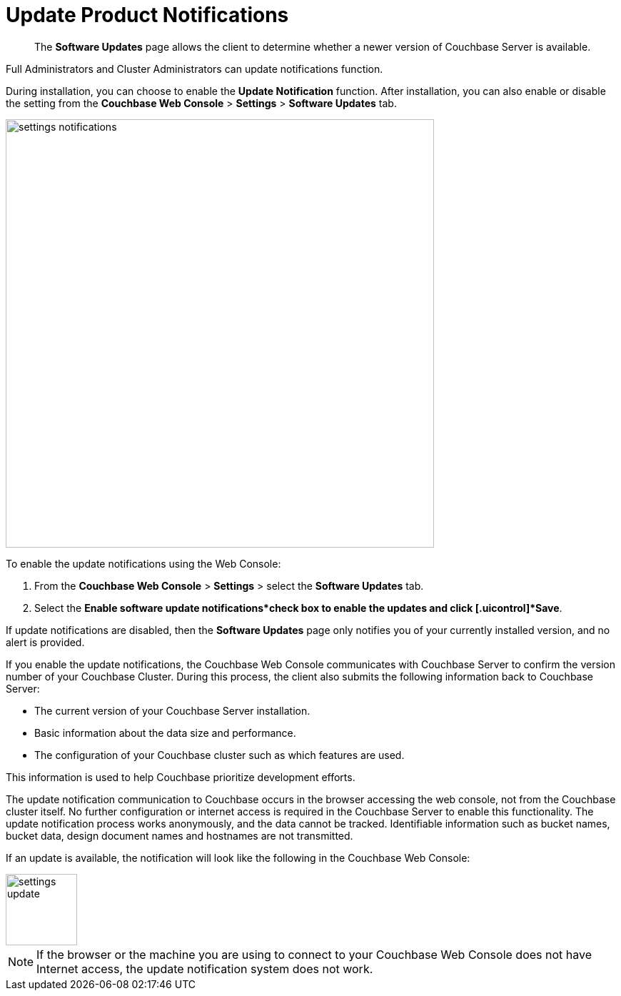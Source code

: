 [#topic_jpj_kqn_vs]
= Update Product Notifications

[abstract]
The [.uicontrol]*Software Updates* page allows the client to determine whether a newer version of Couchbase Server is available.

Full Administrators and Cluster Administrators can update notifications function.

During installation, you can choose to enable the [.uicontrol]*Update Notification* function.
After installation, you can also enable or disable the setting from the [.uicontrol]*Couchbase Web Console* > [.uicontrol]*Settings* > [.uicontrol]*Software Updates* tab.

[#image_pbt_kh1_1t]
image::admin/picts/settings-notifications.png[,600,align=left]

To enable the update notifications using the Web Console:

[#ol_uk4_cjw_zy]
. From the [.uicontrol]*Couchbase Web Console* > [.uicontrol]*Settings* > select the [.uicontrol]*Software Updates* tab.
. Select the [.uicontrol]*Enable software update notifications*check box to enable the updates and click [.uicontrol]*Save*.

If update notifications are disabled, then the [.uicontrol]*Software Updates* page only notifies you of your currently installed version, and no alert is provided.

If you enable the update notifications, the Couchbase Web Console communicates with Couchbase Server to confirm the version number of your Couchbase Cluster.
During this process, the client also submits the following information back to Couchbase Server:

* The current version of your Couchbase Server installation.
* Basic information about the data size and performance.
* The configuration of your Couchbase cluster such as which features are used.

This information is used to help Couchbase prioritize development efforts.

The update notification communication to Couchbase occurs in the browser accessing the web console, not from the Couchbase cluster itself.
No further configuration or internet access is required in the Couchbase Server to enable this functionality.
The update notification process works anonymously, and the data cannot be tracked.
Identifiable information such as bucket names, bucket data, design document names and hostnames are not transmitted.

If an update is available, the notification will look like the following in the Couchbase Web Console:

[#image_t3v_x31_1t]
image::admin/picts/settings-update.png[,100,align=left]

NOTE: If the browser or the machine you are using to connect to your Couchbase Web Console does not have Internet access, the update notification system does not work.
